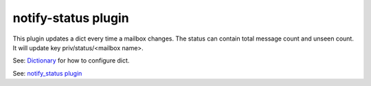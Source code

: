 .. _plugin-notify-status:

=========================
notify-status plugin
=========================

.. versionadded:: v2.2.33

This plugin updates a dict every time a mailbox changes. The status can contain total message count and unseen count. It will update key priv/status/<mailbox name>. 

See: `Dictionary <https://wiki.dovecot.org/Dictionary>`_ for how to configure dict.

See: `notify_status plugin <https://wiki.dovecot.org/Plugins/NotifyStatus>`_
